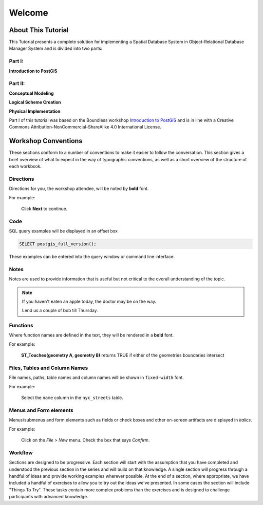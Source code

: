 .. _welcome:

Welcome
*******

About This Tutorial
===================

This Tutorial presents a complete solution for implementing a Spatial Database System in Object-Relational Database Manager System and is divided into two parts:

Part I:
-------

**Introduction to PostGIS**

Part II:
--------

**Conceptual Modeling**

**Logical Scheme Creation**

**Physical Implementation**

Part I of this tutorial was based on the Boundless workshop
`Introduction to PostGIS <https://github.com/boundlessgeo/workshops/blob/master/workshops/postgis/source/en/welcome.rst>`__ and is in line with a Creative Commons Attribution-NonCommercial-ShareAlike 4.0 International License.

Workshop Conventions
====================

These sections conform to a number of conventions to make it easier to follow the conversation. This section gives a brief overview of what to expect in the way of typographic conventions, as well as a short overview of the structure of each workbook.

Directions
----------

Directions for you, the workshop attendee, will be noted by **bold** font.

For example:

  Click **Next** to continue.

Code
----

SQL query examples will be displayed in an offset box

.. code-block:: sql

   SELECT postgis_full_version();

These examples can be entered into the query window or command line interface.

Notes
-----

Notes are used to provide information that is useful but not critical to the overall understanding of the topic.

.. note:: If you haven't eaten an apple today, the doctor may be on the way.

 .. line-block::

        Lend us a couple of bob till Thursday.



Functions
---------

Where function names are defined in the text, they will be rendered in a **bold** font.

For example:

   **ST_Touches(geometry A, geometry B)** returns TRUE if either of the geometries boundaries intersect

Files, Tables and Column Names
------------------------------

File names, paths, table names and column names will be shown in ``fixed-width`` font. 

For example:

   Select the ``name`` column in the ``nyc_streets`` table.

Menus and Form elements
-----------------------

Menus/submenus and form elements such as fields or check boxes and other on-screen artifacts are displayed in *italics*.

For example:

  Click on the *File > New* menu. Check the box that says *Confirm*.

Workflow
--------

Sections are designed to be progressive. Each section will start with the assumption that you have completed and understood the previous section in the series and will build on that knowledge. A single section will progress through a handful of ideas and provide working examples wherever possible. At the end of a section, where appropriate, we have included a handful of exercises to allow you to try out the ideas we've presented. In some cases the section will include "Things To Try". These tasks contain more complex problems than the exercises and is designed to challenge participants with advanced knowledge.
